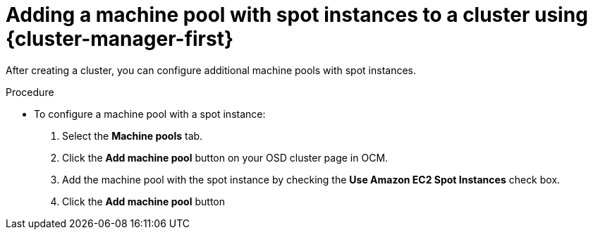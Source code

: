 // Module included in the following assemblies:
//
// * nodes/nodes/rosa-managing-worker-nodes.adoc

:_content-type: PROCEDURE
[id="osd-rosa-using-spot-instance-ui_{context}"]
= Adding a machine pool with spot instances to a cluster using {cluster-manager-first}

After creating a cluster, you can configure additional machine pools with spot instances.

.Procedure

* To configure a machine pool with a spot instance:

. Select the *Machine pools* tab.
. Click the *Add machine pool* button on your OSD cluster page in OCM.
. Add the machine pool with the spot instance by checking the *Use Amazon EC2 Spot Instances* check box.
. Click the *Add machine pool* button
